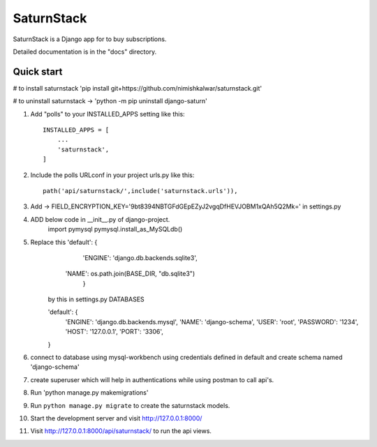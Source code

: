 =====
SaturnStack
=====

SaturnStack is a Django app for to buy subscriptions.


Detailed documentation is in the "docs" directory.

Quick start
-----------
# to install saturnstack 'pip install git+https://github.com/nimishkalwar/saturnstack.git'

# to uninstall saturnstack -> 'python -m pip uninstall django-saturn'  


1. Add "polls" to your INSTALLED_APPS setting like this::

    INSTALLED_APPS = [
        ...
        'saturnstack',
    ]

2. Include the polls URLconf in your project urls.py like this::

    path('api/saturnstack/',include('saturnstack.urls')),

3. Add -> FIELD_ENCRYPTION_KEY='9bt8394NBTGFdGEpEZyJ2vgqDfHEVJOBM1xQAh5Q2Mk=' in settings.py

4. ADD below code in __init__.py of django-project.
        import pymysql
        pymysql.install_as_MySQLdb()

5. Replace this 'default': {
         'ENGINE': 'django.db.backends.sqlite3',
        'NAME': os.path.join(BASE_DIR, "db.sqlite3")
         }
    
    by this in settings.py DATABASES

    'default': {
        'ENGINE': 'django.db.backends.mysql',
        'NAME': 'django-schema',
        'USER': 'root',
        'PASSWORD': '1234',
        'HOST': '127.0.0.1',
        'PORT': '3306',

    }

6. connect to database using mysql-workbench using credentials defined in default and create schema named 'django-schema'

7. create superuser which will help in authentications while using postman to call api's.

8. Run 'python manage.py makemigrations'

9. Run ``python manage.py migrate`` to create the saturnstack models.


10. Start the development server and visit http://127.0.0.1:8000/

11. Visit http://127.0.0.1:8000/api/saturnstack/ to run the api views.